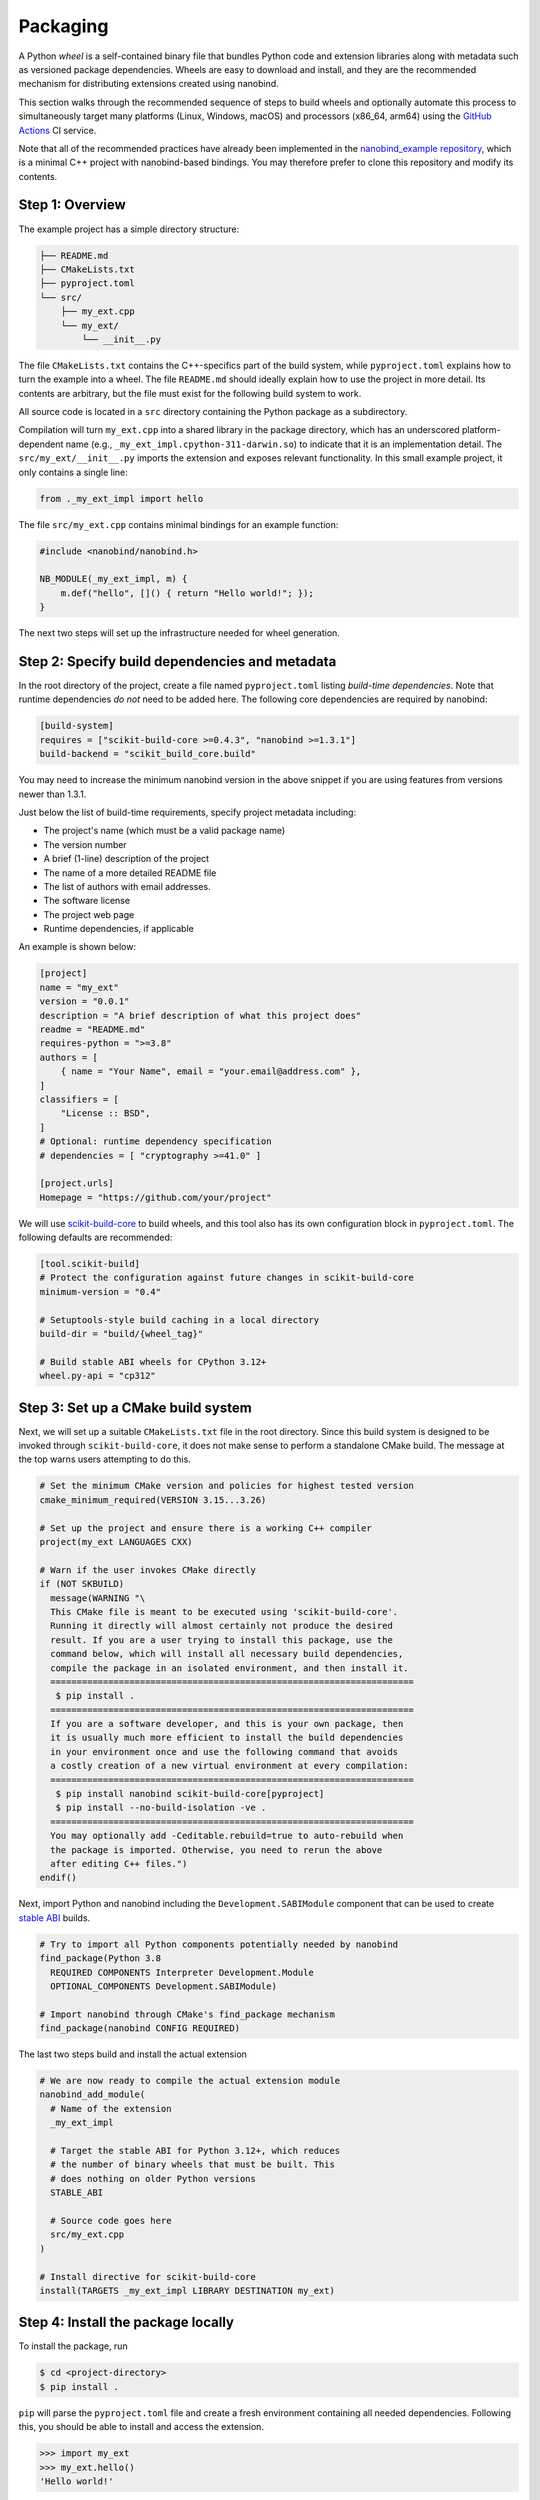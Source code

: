 .. _packaging:

Packaging
=========

A Python *wheel* is a self-contained binary file that bundles Python code and
extension libraries along with metadata such as versioned package dependencies.
Wheels are easy to download and install, and they are the recommended mechanism
for distributing extensions created using nanobind.

This section walks through the recommended sequence of steps to build wheels
and optionally automate this process to simultaneously target many platforms
(Linux, Windows, macOS) and processors (x86_64, arm64) using the `GitHub
Actions <https://github.com/features/actions>`__ CI service.

Note that all of the recommended practices have already been implemented in the
`nanobind_example repository <https://github.com/wjakob/nanobind_example>`_,
which is a minimal C++ project with nanobind-based bindings. You may therefore
prefer to clone this repository and modify its contents.

Step 1: Overview
----------------

The example project has a simple directory structure:

.. code-block:: text

   ├── README.md
   ├── CMakeLists.txt
   ├── pyproject.toml
   └── src/
       ├── my_ext.cpp
       └── my_ext/
           └── __init__.py

The file ``CMakeLists.txt`` contains the C++-specifics part of the build
system, while ``pyproject.toml`` explains how to turn the example into a wheel.
The file ``README.md`` should ideally explain how to use the project in more
detail. Its contents are arbitrary, but the file must exist for the following
build system to work.

All source code is located in a ``src`` directory containing the Python package
as a subdirectory.

Compilation will turn ``my_ext.cpp`` into a shared library in the package
directory, which has an underscored platform-dependent name (e.g.,
``_my_ext_impl.cpython-311-darwin.so``) to indicate that it is an
implementation detail. The ``src/my_ext/__init__.py`` imports the extension and
exposes relevant functionality. In this small example project, it only contains
a single line:

.. code-block:: python

   from ._my_ext_impl import hello

The file ``src/my_ext.cpp`` contains minimal bindings for an example function:

.. code-block:: cpp

   #include <nanobind/nanobind.h>

   NB_MODULE(_my_ext_impl, m) {
       m.def("hello", []() { return "Hello world!"; });
   }

The next two steps will set up the infrastructure needed for wheel generation.

Step 2: Specify build dependencies and metadata
-----------------------------------------------

In the root directory of the project, create a file named ``pyproject.toml``
listing *build-time dependencies*. Note that runtime dependencies *do not* need
to be added here. The following core dependencies are required by nanobind:

.. code-block:: toml

   [build-system]
   requires = ["scikit-build-core >=0.4.3", "nanobind >=1.3.1"]
   build-backend = "scikit_build_core.build"

You may need to increase the minimum nanobind version in the above snippet if
you are using features from versions newer than 1.3.1.

Just below the list of build-time requirements, specify project metadata including:

- The project's name (which must be a valid package name)
- The version number
- A brief (1-line) description of the project
- The name of a more detailed README file
- The list of authors with email addresses.
- The software license
- The project web page
- Runtime dependencies, if applicable

An example is shown below:

.. code-block:: toml

   [project]
   name = "my_ext"
   version = "0.0.1"
   description = "A brief description of what this project does"
   readme = "README.md"
   requires-python = ">=3.8"
   authors = [
       { name = "Your Name", email = "your.email@address.com" },
   ]
   classifiers = [
       "License :: BSD",
   ]
   # Optional: runtime dependency specification
   # dependencies = [ "cryptography >=41.0" ]

   [project.urls]
   Homepage = "https://github.com/your/project"

We will use `scikit-build-core
<https://github.com/scikit-build/scikit-build-core>`__ to build wheels, and
this tool also has its own configuration block in ``pyproject.toml``. The
following defaults are recommended:

.. code-block:: toml

   [tool.scikit-build]
   # Protect the configuration against future changes in scikit-build-core
   minimum-version = "0.4"

   # Setuptools-style build caching in a local directory
   build-dir = "build/{wheel_tag}"

   # Build stable ABI wheels for CPython 3.12+
   wheel.py-api = "cp312"

Step 3: Set up a CMake build system
-----------------------------------

Next, we will set up a suitable ``CMakeLists.txt`` file in the root directory.
Since this build system is designed to be invoked through
``scikit-build-core``, it does not make sense to perform a standalone CMake
build. The message at the top warns users attempting to do this.

.. code-block:: cmake

   # Set the minimum CMake version and policies for highest tested version
   cmake_minimum_required(VERSION 3.15...3.26)

   # Set up the project and ensure there is a working C++ compiler
   project(my_ext LANGUAGES CXX)

   # Warn if the user invokes CMake directly
   if (NOT SKBUILD)
     message(WARNING "\
     This CMake file is meant to be executed using 'scikit-build-core'.
     Running it directly will almost certainly not produce the desired
     result. If you are a user trying to install this package, use the
     command below, which will install all necessary build dependencies,
     compile the package in an isolated environment, and then install it.
     =====================================================================
      $ pip install .
     =====================================================================
     If you are a software developer, and this is your own package, then
     it is usually much more efficient to install the build dependencies
     in your environment once and use the following command that avoids
     a costly creation of a new virtual environment at every compilation:
     =====================================================================
      $ pip install nanobind scikit-build-core[pyproject]
      $ pip install --no-build-isolation -ve .
     =====================================================================
     You may optionally add -Ceditable.rebuild=true to auto-rebuild when
     the package is imported. Otherwise, you need to rerun the above
     after editing C++ files.")
   endif()

Next, import Python and nanobind including the ``Development.SABIModule``
component that can be used to create `stable ABI
<https://docs.python.org/3/c-api/stable.html>`__ builds.

.. code-block:: cmake

   # Try to import all Python components potentially needed by nanobind
   find_package(Python 3.8
     REQUIRED COMPONENTS Interpreter Development.Module
     OPTIONAL_COMPONENTS Development.SABIModule)

   # Import nanobind through CMake's find_package mechanism
   find_package(nanobind CONFIG REQUIRED)

The last two steps build and install the actual extension

.. code-block:: cmake

    # We are now ready to compile the actual extension module
    nanobind_add_module(
      # Name of the extension
      _my_ext_impl

      # Target the stable ABI for Python 3.12+, which reduces
      # the number of binary wheels that must be built. This
      # does nothing on older Python versions
      STABLE_ABI

      # Source code goes here
      src/my_ext.cpp
    )

    # Install directive for scikit-build-core
    install(TARGETS _my_ext_impl LIBRARY DESTINATION my_ext)


Step 4: Install the package locally
-----------------------------------

To install the package, run

.. code-block:: bash

   $ cd <project-directory>
   $ pip install .

``pip`` will parse the ``pyproject.toml`` file and create a fresh environment
containing all needed dependencies. Following this, you should be able to
install and access the extension.

.. code-block:: python

   >>> import my_ext
   >>> my_ext.hello()
   'Hello world!'

Alternatively, you can use the following command to generate a ``.whl`` file
instead of installing the package.

.. code-block:: bash

   $ pip wheel .

Step 5: Incremental rebuilds
----------------------------

The ``pip install`` and ``pip wheel`` commands are extremely conservative to
ensure reproducible builds. They create a pristine virtual environment and
install build-time dependencies before compiling the extension *from scratch*.

It can be frustrating to wait for this lengthy sequence of steps after every
small change to a source file during the active development phase of a project.
To avoid this, first install the project's build dependencies, e.g.:

.. code-block:: bash

   $ pip install nanobind scikit-build-core[pyproject]

Next, install the project without build isolation to enable incremental builds:

.. code-block:: bash

   $ pip install --no-build-isolation -ve .

This command will need to be run after every change to reinstall the updated package.
For an even more interactive experience, use

.. code-block:: bash

   $ pip install --no-build-isolation -Ceditable.rebuild=true -ve .

This will automatically rebuild any code (if needed) whenever the ``my_ext``
package is imported into a Python session.

Step 6: Build wheels in the cloud
---------------------------------

On my machine, the ``pip wheel`` command produces a file named
``my_ext-0.0.1-cp311-cp311-macosx_13_0_arm64.whl`` that is specific to Python
3.11 running on an arm64 macOS machine. Other Python versions and operating
systems each require their own wheels, which leads to a dauntingly large build
matrix (though nanobind's stable ABI support will help to significantly reduce
the size of this matrix once Python 3.12 is more widespread). 

Rather than building these wheels manually on different machines, it is far
more efficient to use GitHub actions along with the powerful `cibuildwheel
<https://cibuildwheel.readthedocs.io/en/stable/>`__ package to fully automate
the process.

To do so, create a file named ``.github/workflows/wheels.yml`` containing
the contents of the `following file
<https://github.com/wjakob/nanobind_example/blob/master/.github/workflows/wheels.yml>`__.
You may want to remove the ``on: push:`` lines, otherwise, the action will run
after every commit, which is perhaps a bit excessive. In this case, you can
still trigger the action manually on the *Actions* tab of the GitHub project
page.

Furthermore, append the following ``cibuildwheel``-specific configuration to
``pyproject.toml``:

.. code-block:: toml

    [tool.cibuildwheel]
    # 32-bit builds are not supported by nanobind
    archs = ["auto64"]

    # Necessary to see build output from the actual compilation
    build-verbosity = 1

    # Optional: run pytest to ensure that the package was correctly built
    # test-command = "pytest {project}/tests"
    # test-requires = "pytest"

    # Needed for full C++17 support on macOS
    [tool.cibuildwheel.macos.environment]
    MACOSX_DEPLOYMENT_TARGET = "10.14"

Following each run, the action provides a downloadable *build artifact*, which
is a ZIP file containing all the individual wheel files for each platform.

If you set up a GitHub actions `secret
<https://docs.github.com/en/actions/security-guides/encrypted-secrets>`__ named
``pypi_password`` containing a PyPI authentication token, the action will
automatically upload the generated wheels to the `Python Package Index (PyPI)
<https://pypi.org>`__ when the action is triggered by a `software release event
<https://docs.github.com/en/repositories/releasing-projects-on-github/managing-releases-in-a-repository>`__.
